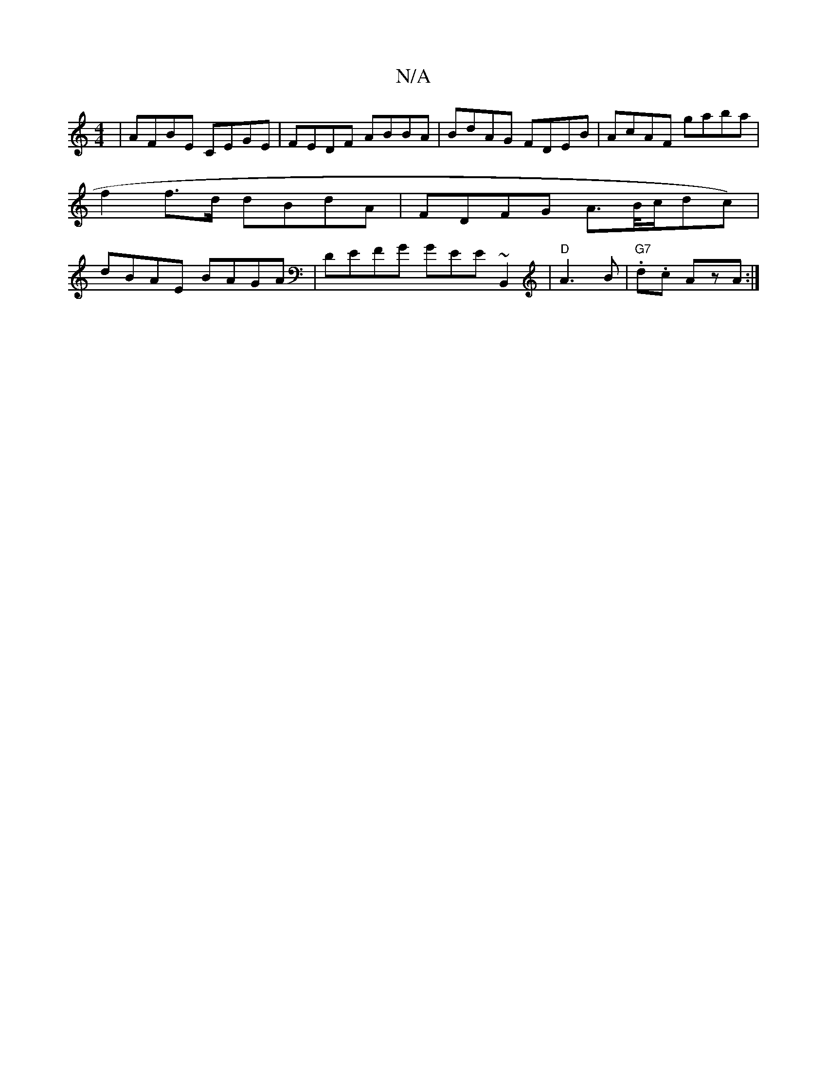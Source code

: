 X:1
T:N/A
M:4/4
R:N/A
K:Cmajor
| AFBE CEGE | FEDF ABBA|BdAG FDEB|AcAF gaba|f2 f>d dBdA|FDFG A>B/c/dc)|dBAE BAGA|DEFG GEE~B,,2|"D"A3B|"G7".d.c AzA:|

B:|AGAc dBde|cace e2 |
c2 B2 B^dcd|(3def gf a/e/d|| BA ~A/2B/d/d/ A2 (3.G.F | "G" 